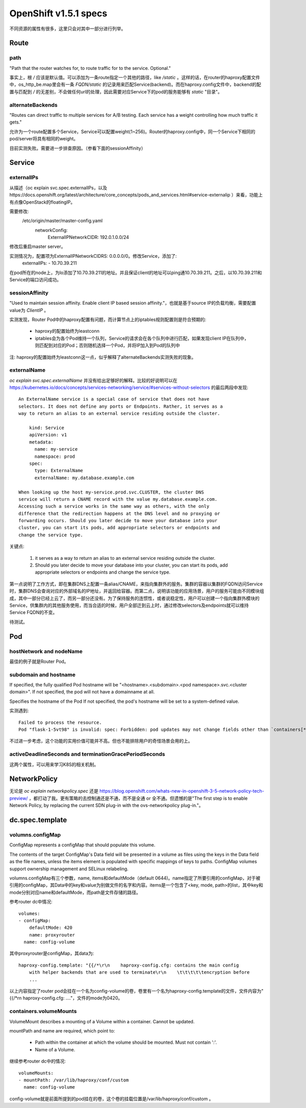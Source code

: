 **********************
OpenShift v1.5.1 specs
**********************

不同资源的属性有很多，这里只会对其中一部分进行列举。


Route
=====

path
----

"Path that the router watches for, to route traffic for to the service. Optional."

事实上，根 */* 应该是默认值。可以添加为一条route指定一个其他的路径，like */static* 。这样的话，在router的haproxy配置文件中，os_http_be.map里会有一条 *FQDN/static* 的记录用来匹配Service(backend)。而在haproxy.config文件中，backend的配置与匹配到 */* 的无差别，不会做任何url的处理，因此需要对应Service下的pod的服务能够有 *static* "目录"。


alternateBackends
-----------------

"Routes can direct traffic to multiple services for A/B testing. Each service has a weight controlling how much traffic it gets."

允许为一个route配置多个Service，Service可以配置weight(1~256)。Router的haproxy.config中，同一个Service下相同的pod/server将具有相同的weight。

目前实测失败。需要进一步排查原因。（参看下面的sessionAffinity）


Service
=======

externalIPs
-----------

从描述（oc explain svc.spec.externalIPs，以及https://docs.openshift.org/latest/architecture/core_concepts/pods_and_services.html#service-externalip ）来看，功能上有点像OpenStack的floatingIP。

需要修改:
  /etc/origin/master/master-config.yaml
    networkConfig:
      ExternalIPNetworkCIDR: 192.0.1.0.0/24

修改后重启master server。

实测情况为，配置项为ExternalIPNetworkCIDRS: 0.0.0.0/0。修改Service，添加了:
  externalIPs:
  - 10.70.39.211

在pod所在的node上，为lo添加了10.70.39.211的地址。并且保证client的地址可以ping通10.70.39.211。之后，以10.70.39.211和Service的端口访问成功。


sessionAffinity
---------------

"Used to maintain session affinity. Enable client IP based session affinity."，也就是基于source IP的负载均衡，需要配置value为 *ClientIP* 。

实测发现，Router Pod中的haproxy配置有问题，而计算节点上的iptables规则配置则是符合预期的:

  - haproxy的配置始终为leastconn
  - iptables会为各个Pod维持一个队列，Service的请求会在各个队列中进行匹配，如果发现client IP在队列中，则匹配到对应的Pod；否则随机选择一个Pod，并将IP加入到Pod的队列中

注: haproxy的配置始终为leastconn这一点，似乎解释了alternateBackends实测失败的现象。


externalName
------------

*oc explain svc.spec.externalName* 并没有给出足够好的解释。比较的好说明可以在 https://kubernetes.io/docs/concepts/services-networking/service/#services-without-selectors 的最后两段中发现::

    An ExternalName service is a special case of service that does not have
    selectors. It does not define any ports or Endpoints. Rather, it serves as a
    way to return an alias to an external service residing outside the cluster.

        kind: Service
        apiVersion: v1
        metadata:
          name: my-service
          namespace: prod
        spec:
          type: ExternalName
          externalName: my.database.example.com

    When looking up the host my-service.prod.svc.CLUSTER, the cluster DNS
    service will return a CNAME record with the value my.database.example.com.
    Accessing such a service works in the same way as others, with the only
    difference that the redirection happens at the DNS level and no proxying or
    forwarding occurs. Should you later decide to move your database into your
    cluster, you can start its pods, add appropriate selectors or endpoints and
    change the service type.

关键点:

  1. it serves as a way to return an alias to an external service residing outside the cluster.
  2. Should you later decide to move your database into your cluster, you can start its pods, add appropriate selectors or endpoints and change the service type.

第一点说明了工作方式，即在集群DNS上配置一条alias/CNAME，来指向集群外的服务。集群的容器以集群的FQDN访问Service时，集群DNS会查询对应的外部域名的IP地址，并返回给容器。而第二点，说明该功能的应用场景，用户的服务可能由不同模块组成，其中一部分已经上云了，而另一部分还没有。为了保持服务的连惯性，或者说稳定性，用户可以创建一个指向集群外模块的Service，供集群内的其他服务使用，而当合适的时候，用户全部迁到云上时，通过修改selectors及endpoints就可以维持Service FQDN的不变。

待测试。


Pod
===

hostNetwork and nodeName
------------------------

最佳的例子就是Router Pod。


subdomain and hostname
----------------------

If specified, the fully qualified Pod hostname will be "<hostname>.<subdomain>.<pod namespace>.svc.<cluster domain>". If not specified, the pod will not have a domainname at all.

Specifies the hostname of the Pod If not specified, the pod's hostname will be set to a system-defined value.

实测遇到::

    Failed to process the resource.
    Pod "flask-1-5vt98" is invalid: spec: Forbidden: pod updates may not change fields other than `containers[*].image` or `spec.activeDeadlineSeconds`

不过进一步考虑，这个功能的实用价值可能并不高。但也不能排除用户的奇怪场景会用的上。


activeDeadlineSeconds and terminationGracePeriodSeconds
-------------------------------------------------------

这两个属性，可以用来学习K8S的相关机制。


NetworkPolicy
=============

无论是 *oc explain networkpolicy.spec* 还是 https://blog.openshift.com/whats-new-in-openshift-3-5-network-policy-tech-preview/ ，都打动了我。更有策略的去控制通还是不通，而不是全通 or 全不通。但遗憾的是"The first step is to enable Network Policy, by replacing the current SDN plug-in with the ovs-networkpolicy plug-in."。


dc.spec.template
================


volumns.configMap
-----------------

ConfigMap represents a configMap that should populate this volume.

The contents of the target ConfigMap's Data field will be presented in a volume as files using the keys in the Data field as the file names, unless the items element is populated with specific mappings of keys to paths. ConfigMap volumes support ownership management and SELinux relabeling.

volumns.configMap有三个参数，name, items和defaultMode（default 0644)。name指定了所要引用的configMap，对于被引用的configMap，其Data中的key和value为别做文件的名字和内容。items是一个包含了<key, mode, path>的list，其中key和mode分别对应name和defaultMode，而path是文件存储的路径。

参考router dc中情况::

    volumes:
    - configMap:
        defaultMode: 420
        name: proxyrouter
      name: config-volume

其中proxyrouter是configMap，其data为::

    haproxy-config.template: "{{/*\r\n    haproxy-config.cfg: contains the main config
        with helper backends that are used to terminate\r\n    \t\t\t\t\tencryption before
        ...

以上内容指定了router pod会挂在一个名为config-volume的卷，卷里有一个名为haproxy-config.template的文件，文件内容为"{{/\*\r\n    haproxy-config.cfg: ...."，文件的mode为0420。


containers.volumeMounts
-----------------------

VolumeMount describes a mounting of a Volume within a container. Cannot be updated.

mountPath and name are required, which point to:

  - Path within the container at which the volume should be mounted.  Must not contain ':'.
  - Name of a Volume.

继续参考router dc中的情况::

    volumeMounts:
    - mountPath: /var/lib/haproxy/conf/custom
      name: config-volume

config-volume就是前面所提到的pod挂在的卷，这个卷的挂载位置是/var/lib/haproxy/conf/custom 。
